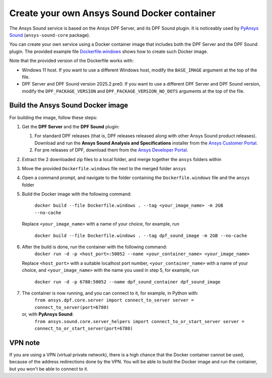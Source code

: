============================================
Create your own Ansys Sound Docker container
============================================

The Ansys Sound service is based on the Ansys DPF Server, and its DPF Sound plugin. It is
noticeably used by `PyAnsys Sound <https://sound.docs.pyansys.com/version/dev/index.html>`_
(``ansys-sound-core`` package).

You can create your own service using a Docker container image that includes both the DPF Server
and the DPF Sound plugin. The provided example file `Dockerfile.windows
<https://github.com/ansys/pyansys-sound/blob/main/docker/Dockerfile.windows>`_ shows how to create
such Docker image.

Note that the provided version of the Dockerfile works with:

- Windows 11 host. If you want to use a different Windows host, modify the ``BASE_IMAGE`` argument
  at the top of the file.
- DPF Server and DPF Sound version 2025.2.pre0. If you want to use a different DPF Server and DPF
  Sound version, modify the ``DPF_PACKAGE_VERSION`` and ``DPF_PACKAGE_VERSION_NO_DOTS`` arguments
  at the top of the file.

Build the Ansys Sound Docker image
----------------------------------

For building the image, follow these steps:

#. Get the **DPF Server** and the **DPF Sound** plugin:

   #. For standard DPF releases (that is, DPF releases released along with other Ansys Sound
      product releases). Download and run the **Ansys Sound Analysis and Specifications** installer
      from the `Ansys Customer Portal <https://support.ansys.com/Home/HomePage>`_.
   #. For pre releases of DPF, download them from the `Ansys Developer Portal
      <https://download.ansys.com/Others/DPF%20Pre-Releases>`_.

#. Extract the 2 downloaded zip files to a local folder, and merge together the ``ansys`` folders
   within
#. Move the provided ``Dockerfile.windows`` file next to the merged folder ``ansys``
#. Open a command prompt, and navigate to the folder containing the ``Dockerfile.windows`` file and
   the ``ansys`` folder
#. Build the Docker image with the following command:

     ``docker build --file Dockerfile.windows . --tag <your_image_name> -m 2GB --no-cache``

   Replace ``<your_image_name>`` with a name of your choice, for example, run

     ``docker build --file Dockerfile.windows . --tag dpf_sound_image -m 2GB --no-cache``

#. After the build is done, run the container with the following command:
     ``docker run -d -p <host_port>:50052 --name <your_container_name> <your_image_name>``
   Replace ``<host_port>`` with a suitable localhost port number, ``<your_container_name>`` with a name
   of your choice, and ``<your_image_name>`` with the name you used in step 5, for example, run
     ``docker run -d -p 6780:50052 --name dpf_sound_container dpf_sound_image``
#. The container is now running, and you can connect to it, for example, in Python with:
     ``from ansys.dpf.core.server import connect_to_server
     server = connect_to_server(port=6780)``
   or, with **PyAnsys Sound**:
     ``from ansys.sound.core.server_helpers import connect_to_or_start_server
     server = connect_to_or_start_server(port=6780)``


VPN note
--------

If you are using a VPN (virtual private network), there is a high chance that the Docker container
cannot be used, because of the address redirections done by the VPN. You will be able to build the
Docker image and run the container, but you won't be able to connect to it.

